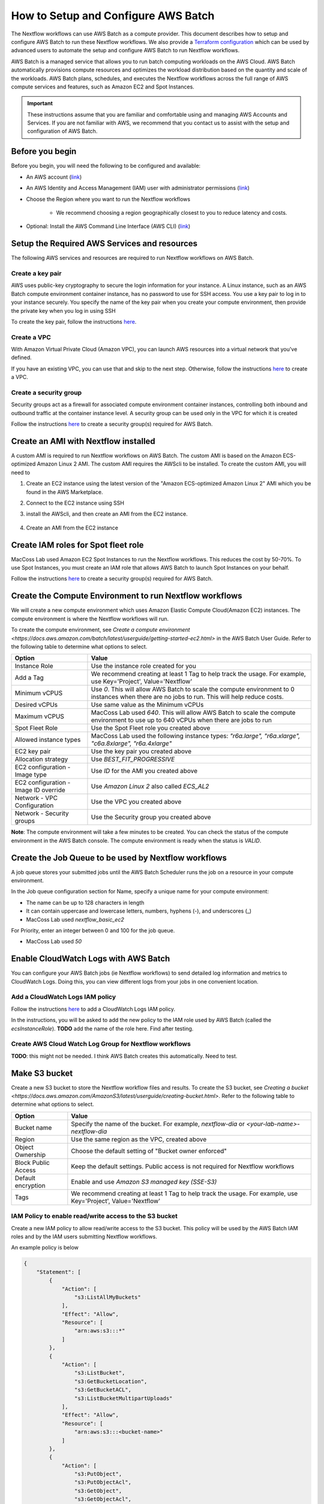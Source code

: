 =====================================
How to Setup and Configure AWS Batch
=====================================

The Nextflow workflows can use AWS Batch as a compute provider. This document describes how to setup and configure AWS Batch to run these Nextflow workflows. We also provide a `Terraform configuration <http://sdfs>`_ which can be used by advanced users to automate the setup and configure AWS Batch to run Nextflow workflows.

AWS Batch is a managed service that allows you to run batch computing workloads on the AWS Cloud. AWS Batch automatically provisions compute resources and optimizes the workload distribution based on the quantity and scale of the workloads. AWS Batch plans, schedules, and executes the Nextflow workflows across the full range of AWS compute services and features, such as Amazon EC2 and Spot Instances.

.. important:: These instructions assume that you are familiar and comfortable using and managing AWS Accounts and Services. If you are not familiar with AWS, we recommend that you contact us to assist with the setup and configuration of AWS Batch.


Before you begin
================
Before you begin, you will need the following to be configured and available:

* An AWS account (`link <https://docs.aws.amazon.com/batch/latest/userguide/get-set-up-for-aws-batch.html#sign-up-for-aws>`_)
* An AWS Identity and Access Management (IAM) user with administrator permissions (`link <https://docs.aws.amazon.com/batch/latest/userguide/get-set-up-for-aws-batch.html#create-an-admin>`_)
* Choose the Region where you want to run the Nextflow workflows

   * We recommend choosing a region geographically closest to you to reduce latency and costs.

* Optional: Install the AWS Command Line Interface (AWS CLI) (`link <https://docs.aws.amazon.com/batch/latest/userguide/get-set-up-for-aws-batch.html#install-aws-cli>`_)


Setup the Required AWS Services and resources
=============================================
The following AWS services and resources are required to run Nextflow workflows on AWS Batch. 

Create a key pair
-----------------
AWS uses public-key cryptography to secure the login information for your instance. A Linux instance, such as an AWS Batch compute environment container instance, has no password to use for SSH access. You use a key pair to log in to your instance securely. You specify the name of the key pair when you create your compute environment, then provide the private key when you log in using SSH

To create the key pair, follow the instructions `here <https://docs.aws.amazon.com/batch/latest/userguide/get-set-up-for-aws-batch.html#create-a-key-pair>`_.

Create a VPC
------------
With Amazon Virtual Private Cloud (Amazon VPC), you can launch AWS resources into a virtual network that you've defined. 

If you have an existing VPC, you can use that and skip to the next step. Otherwise, follow the instructions `here <https://docs.aws.amazon.com/batch/latest/userguide/get-set-up-for-aws-batch.html#create-a-vpc>`_ to create a VPC.



Create a security group
-----------------------
Security groups act as a firewall for associated compute environment container instances, controlling both inbound and outbound traffic at the container instance level. A security group can be used only in the VPC for which it is created

Follow the instructions `here <https://docs.aws.amazon.com/batch/latest/userguide/get-set-up-for-aws-batch.html#create-a-security-group>`_ to create a security group(s) required for AWS Batch.


Create an AMI with Nextflow installed
=====================================
A custom AMI is required to run Nextflow workflows on AWS Batch. The custom AMI is based on the Amazon ECS-optimized Amazon Linux 2 AMI. The custom AMI requires the AWScli to be installed. To create the custom AMI, you will need to 

1. Create an EC2 instance using the latest version of the "Amazon ECS-optimized Amazon Linux 2" AMI which you be found in the AWS Marketplace.
2. Connect to the EC2 instance using SSH
3. install the AWScli, and then create an AMI from the EC2 instance.

    .. code-block:: bash
        sudo yum update
        sudo yum install unzip
        curl "https://awscli.amazonaws.com/awscli-exe-linux-x86_64.zip" -o "awscliv2.zip"
        unzip awscliv2.zip
        sudo ./aws/install

4. Create an AMI from the EC2 instance


Create IAM roles for Spot fleet role
====================================
MacCoss Lab used Amazon EC2 Spot Instances to run the Nextflow workflows. This reduces the cost by 50-70%. To use Spot Instances, you must create an IAM role that allows AWS Batch to launch Spot Instances on your behalf.

Follow the instructions `here <https://docs.aws.amazon.com/batch/latest/userguide/spot_fleet_IAM_role.html>`_ to create a security group(s) required for AWS Batch.


Create the Compute Environment to run Nextflow workflows
========================================================
We will create a new compute environment which uses Amazon Elastic Compute Cloud(Amazon EC2) instances. The compute environment is where the Nextflow workflows will run.

To create the compute environment, see `Create a compute environment <https://docs.aws.amazon.com/batch/latest/userguide/getting-started-ec2.html>` in the AWS Batch User Guide. Refer to the following table to determine what options to select.

=====================================  ============
Option                                 Value
=====================================  ============
Instance Role                          Use the instance role created for you
Add a Tag                              We recommend creating at least 1 Tag to help track the usage. For example, use Key='Project', Value='Nextflow'
Minimum vCPUS                          Use `0`. This will allow AWS Batch to scale the compute environment to 0 instances when there are no jobs to run. This will help reduce costs.
Desired vCPUs                          Use same value as the Minimum vCPUs
Maximum vCPUS                          MacCoss Lab used `640`. This will allow AWS Batch to scale the compute environment to use up to 640 vCPUs when there are jobs to run 
Spot Fleet Role                        Use the Spot Fleet role you created above
Allowed instance types                 MacCoss Lab used the following instance types: `"r6a.large", "r6a.xlarge", "c6a.8xlarge", "r6a.4xlarge"`
EC2 key pair                           Use the key pair you created above
Allocation strategy                    Use `BEST_FIT_PROGRESSIVE`
EC2 configuration - Image type         Use `ID` for the AMI you created above
EC2 configuration - Image ID override  Use `Amazon Linux 2` also called `ECS_AL2`
Network - VPC Configuration            Use the VPC you created above
Network - Security groups              Use the Security group you created above
=====================================  ============

**Note**: The compute environment will take a few minutes to be created. You can check the status of the compute environment in the AWS Batch console. The compute environment is ready when the status is `VALID`.


Create the Job Queue to be used by Nextflow workflows
=====================================================
A job queue stores your submitted jobs until the AWS Batch Scheduler runs the job on a resource in your compute environment.

In the Job queue configuration section for Name, specify a unique name for your compute environment: 

- The name can be up to 128 characters in length
- It can contain uppercase and lowercase letters, numbers, hyphens (-), and underscores (_)
- MacCoss Lab used `nextflow_basic_ec2`

For Priority, enter an integer between 0 and 100 for the job queue.

- MacCoss Lab used `50`


Enable CloudWatch Logs with AWS Batch
=====================================
You can configure your AWS Batch jobs (ie Nextflow workflows) to send detailed log information and metrics to CloudWatch Logs. Doing this, you can view different logs from your jobs in one convenient location.

Add a CloudWatch Logs IAM policy
--------------------------------
Follow the instructions `here <https://docs.aws.amazon.com/batch/latest/userguide/using_cloudwatch_logs.html#cwl_iam_policy>`_ to add a CloudWatch Logs IAM policy. 

In the instructions, you will be asked to add the new policy to the IAM role used by AWS Batch (called the `ecsInstanceRole`). **TODO** add the name of the role here. Find after testing.

Create AWS Cloud Watch Log Group for Nextflow workflows
-------------------------------------------------------
**TODO**: this might not be needed. I think AWS Batch creates this automatically. Need to test.


Make S3 bucket 
==============
Create a new S3 bucket to store the Nextflow workflow files and results. To create the S3 bucket, see `Creating a bucket <https://docs.aws.amazon.com/AmazonS3/latest/userguide/creating-bucket.html>`. Refer to the following table to determine what options to select.

=====================================  ============
Option                                 Value
=====================================  ============
Bucket name                            Specify the name of the bucket. For example, `nextflow-dia` or `<your-lab-name>-nextflow-dia`
Region                                 Use the same region as the VPC, created above
Object Ownership                       Choose the default setting of "Bucket owner enforced"
Block Public Access                    Keep the default settings. Public access is not required for Nextflow workflows
Default encryption                     Enable and use `Amazon S3 managed key (SSE-S3)`
Tags                                    We recommend creating at least 1 Tag to help track the usage. For example, use Key='Project', Value='Nextflow'
=====================================  ============


IAM Policy to enable read/write access to the S3 bucket
-------------------------------------------------------
Create a new IAM policy to allow read/write access to the S3 bucket. This policy will be used by the AWS Batch IAM roles and by the IAM users submitting Nextflow workflows.

An example policy is below

.. code::

    {
        "Statement": [
            {
                "Action": [
                    "s3:ListAllMyBuckets"
                ],
                "Effect": "Allow",
                "Resource": [
                    "arn:aws:s3:::*"
                ]
            },
            {
                "Action": [
                    "s3:ListBucket",
                    "s3:GetBucketLocation",
                    "s3:GetBucketACL",
                    "s3:ListBucketMultipartUploads"
                ],
                "Effect": "Allow",
                "Resource": [
                    "arn:aws:s3:::<bucket-name>"
                ]
            },
            {
                "Action": [
                    "s3:PutObject",
                    "s3:PutObjectAcl",
                    "s3:GetObject",
                    "s3:GetObjectAcl",
                    "s3:DeleteObject",
                    "s3:AbortMultipartUpload",
                    "s3:ListMultipartUploadParts"
                ],
                "Effect": "Allow",
                "Resource": [
                    "arn:aws:s3:::<bucket-name>",
                    "arn:aws:s3:::<bucket-name>/*"
                ]
            }
        ],
        "Version": "2012-10-17"
    }

- where `<bucket-name>` is the name of the S3 bucket you created above.

Add the new policy to the IAM role(s) used by AWS Batch (called the `ecsInstanceRole`). 
**TODO** add the name of the role here. Find after testing.


Create IAM Users for users submitting Nextflow workflows
========================================================

Create IAM Policy to enable running AWS Batch jobs
--------------------------------------------------
Create a new IAM policy to allow IAM users to submit AWS Batch jobs. 

An example policy is below:

.. code::

    {
        "Version": "2012-10-17",
        "Statement": [
            {
                "Effect": "Allow",
                "Action": [
                    "batch:DescribeJobQueues",
                    "batch:CancelJob",
                    "batch:SubmitJob",
                    "batch:ListJobs",
                    "batch:DescribeComputeEnvironments",
                    "batch:TerminateJob",
                    "batch:DescribeJobs",
                    "batch:RegisterJobDefinition",
                    "batch:DescribeJobDefinitions",
                    "batch:TagResource"
                ],
                "Resource": [
                    "*"
                ]
            },
            {
                "Effect": "Allow",
                "Action": [
                    "ecs:DescribeTasks",
                    "ec2:DescribeInstances",
                    "ec2:DescribeInstanceTypes",
                    "ec2:DescribeInstanceAttribute",
                    "ecs:DescribeContainerInstances",
                    "ec2:DescribeInstanceStatus"
                ],
                "Resource": [
                    "*"
                ]
            },
            {
                "Effect": "Allow",
                "Action": [
                    "ecr:GetAuthorizationToken",
                    "ecr:BatchCheckLayerAvailability",
                    "ecr:GetDownloadUrlForLayer",
                    "ecr:GetRepositoryPolicy",
                    "ecr:DescribeRepositories",
                    "ecr:ListImages",
                    "ecr:DescribeImages",
                    "ecr:BatchGetImage",
                    "ecr:GetLifecyclePolicy",
                    "ecr:GetLifecyclePolicyPreview",
                    "ecr:ListTagsForResource",
                    "ecr:DescribeImageScanFindings",
                    "logs:GetLogEvents"
                ],
                "Resource": [
                    "*"
                ]
            }
        ]
    }


Create IAM Users 
----------------
Create a new IAM user for each user who will be submitting Nextflow workflows. If the users already have an IAM user, you can use that IAM user and skip the instructions for creating the user. Ideally the IAM user should have both programmatic and console access.

Follow the instructions to create an IAM user `here <https://docs.aws.amazon.com/IAM/latest/UserGuide/id_users_create.html>`

When creating the IAM user, you will be asked to add permissions: 

- Add the IAM policy created in the *Create IAM Policy to enable running AWS Batch jobs* section above
- Add the IAM policy created in the *IAM Policy to enable read/write access to the S3 bucket* section above




Next steps
==========
The AWS Batch configuration is now complete. You will need the following information to configure the Nextflow workflow:

- AWS Batch job queue name
- AWS S3 bucket name
- AWS CloudWatch log group name

